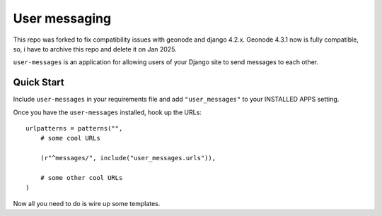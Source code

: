 User messaging
==============

This repo was forked to fix compatibility issues with geonode and django 4.2.x. Geonode 4.3.1 now is fully compatible, so, i have to archive this repo and delete it on Jan 2025.

``user-messages`` is an application for allowing users of your Django site to
send messages to each other.


Quick Start
-----------

Include ``user-messages`` in your requirements file and add
``"user_messages"`` to your INSTALLED APPS setting.

Once you have the ``user-messages`` installed, hook up the URLs::
    
    urlpatterns = patterns("",
        # some cool URLs
        
        (r"^messages/", include("user_messages.urls")),
        
        # some other cool URLs
    )

Now all you need to do is wire up some templates.
